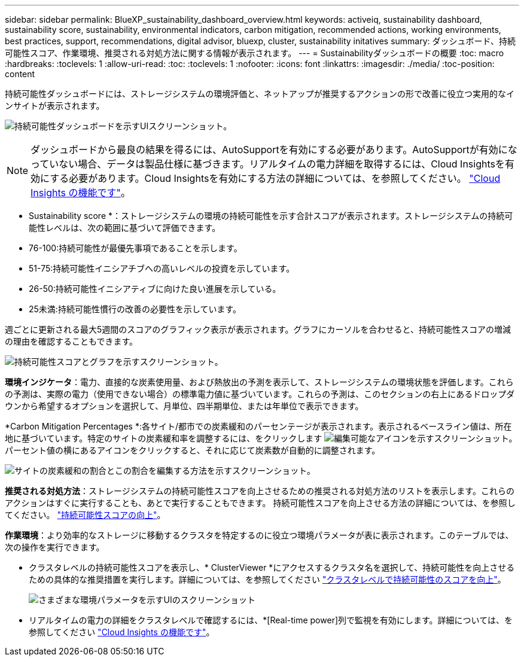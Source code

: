 ---
sidebar: sidebar 
permalink: BlueXP_sustainability_dashboard_overview.html 
keywords: activeiq, sustainability dashboard, sustainability score, sustainability, environmental indicators, carbon mitigation, recommended actions, working environments, best practices, support, recommendations,  digital advisor, bluexp, cluster, sustainability initatives 
summary: ダッシュボード、持続可能性スコア、作業環境、推奨される対処方法に関する情報が表示されます。 
---
= Sustainabilityダッシュボードの概要
:toc: macro
:hardbreaks:
:toclevels: 1
:allow-uri-read: 
:toc: 
:toclevels: 1
:nofooter: 
:icons: font
:linkattrs: 
:imagesdir: ./media/
:toc-position: content


[role="lead"]
持続可能性ダッシュボードには、ストレージシステムの環境評価と、ネットアップが推奨するアクションの形で改善に役立つ実用的なインサイトが表示されます。

image:get_started_sustainability_dashboard.png["持続可能性ダッシュボードを示すUIスクリーンショット。"]


NOTE: ダッシュボードから最良の結果を得るには、AutoSupportを有効にする必要があります。AutoSupportが有効になっていない場合、データは製品仕様に基づきます。リアルタイムの電力詳細を取得するには、Cloud Insightsを有効にする必要があります。Cloud Insightsを有効にする方法の詳細については、を参照してください。 link:https://docs.netapp.com/us-en/cloudinsights/task_getting_started_with_cloud_insights.html["Cloud Insights の機能です"^]。

* Sustainability score *：ストレージシステムの環境の持続可能性を示す合計スコアが表示されます。ストレージシステムの持続可能性レベルは、次の範囲に基づいて評価できます。

* 76-100:持続可能性が最優先事項であることを示します。
* 51-75:持続可能性イニシアチブへの高いレベルの投資を示しています。
* 26-50:持続可能性イニシアティブに向けた良い進展を示している。
* 25未満:持続可能性慣行の改善の必要性を示しています。


週ごとに更新される最大5週間のスコアのグラフィック表示が表示されます。グラフにカーソルを合わせると、持続可能性スコアの増減の理由を確認することもできます。

image:sustainability_score.png["持続可能性スコアとグラフを示すスクリーンショット。"]

*環境インジケータ*：電力、直接的な炭素使用量、および熱放出の予測を表示して、ストレージシステムの環境状態を評価します。これらの予測は、実際の電力（使用できない場合）の標準電力値に基づいています。これらの予測は、このセクションの右上にあるドロップダウンから希望するオプションを選択して、月単位、四半期単位、または年単位で表示できます。

*Carbon Mitigation Percentages *:各サイト/都市での炭素緩和のパーセンテージが表示されます。表示されるベースライン値は、所在地に基づいています。特定のサイトの炭素緩和率を調整するには、をクリックします image:edit_icon_1.png["編集可能なアイコンを示すスクリーンショット。"] パーセント値の横にあるアイコンをクリックすると、それに応じて炭素数が自動的に調整されます。

image:carbon_mitigation_percentage.png["サイトの炭素緩和の割合とこの割合を編集する方法を示すスクリーンショット。"]

*推奨される対処方法*：ストレージシステムの持続可能性スコアを向上させるための推奨される対処方法のリストを表示します。これらのアクションはすぐに実行することも、あとで実行することもできます。
持続可能性スコアを向上させる方法の詳細については、を参照してください。 link:improve_sustainability_score.html["持続可能性スコアの向上"]。

*作業環境*：より効率的なストレージに移動するクラスタを特定するのに役立つ環境パラメータが表に表示されます。このテーブルでは、次の操作を実行できます。

* クラスタレベルの持続可能性スコアを表示し、* ClusterViewer *にアクセスするクラスタ名を選択して、持続可能性を向上させるための具体的な推奨措置を実行します。詳細については、を参照してください link:improve_sustainability_score.html["クラスタレベルで持続可能性のスコアを向上"]。
+
image:working_environments.png["さまざまな環境パラメータを示すUIのスクリーンショット"]

* リアルタイムの電力の詳細をクラスタレベルで確認するには、*[Real-time power]列で監視を有効にします。詳細については、を参照してください link:https://docs.netapp.com/us-en/cloudinsights/task_getting_started_with_cloud_insights.html["Cloud Insights の機能です"^]。

